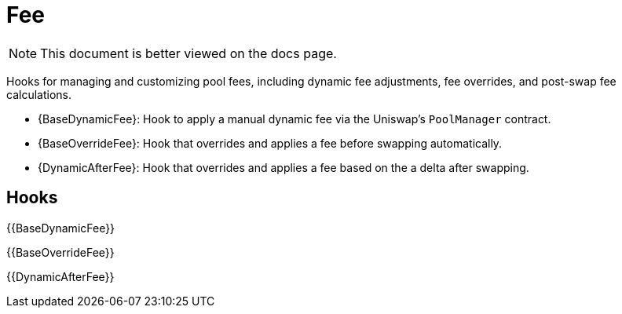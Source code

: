 = Fee

[.readme-notice]
NOTE: This document is better viewed on the docs page.

Hooks for managing and customizing pool fees, including dynamic fee adjustments, fee overrides, and post-swap fee calculations.

 * {BaseDynamicFee}: Hook to apply a manual dynamic fee via the Uniswap's `PoolManager` contract.
 * {BaseOverrideFee}: Hook that overrides and applies a fee before swapping automatically.
 * {DynamicAfterFee}: Hook that overrides and applies a fee based on the a delta after swapping.

== Hooks

{{BaseDynamicFee}}

{{BaseOverrideFee}}

{{DynamicAfterFee}}
